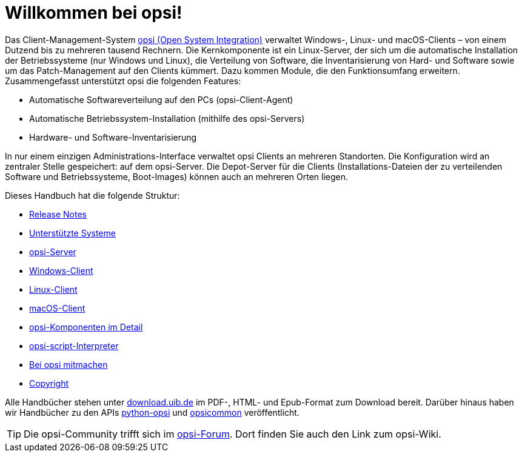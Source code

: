 = Willkommen bei opsi! 

Das Client-Management-System link:https://www.opsi.org/[opsi (Open System Integration)] verwaltet Windows-, Linux- und macOS-Clients – von einem Dutzend bis zu mehreren tausend Rechnern. Die Kernkomponente ist ein Linux-Server, der sich um die automatische Installation der Betriebssysteme (nur Windows und Linux), die Verteilung von Software, die Inventarisierung von Hard- und Software sowie um das Patch-Management auf den Clients kümmert. Dazu kommen Module, die den Funktionsumfang erweitern. Zusammengefasst unterstützt opsi die folgenden Features:

* Automatische Softwareverteilung auf den PCs (opsi-Client-Agent)
* Automatische Betriebssystem-Installation (mithilfe des opsi-Servers)
* Hardware- und Software-Inventarisierung

In nur einem einzigen Administrations-Interface verwaltet opsi Clients an mehreren Standorten. Die Konfiguration wird an zentraler Stelle gespeichert: auf dem opsi-Server. Die Depot-Server für die Clients (Installations-Dateien der zu verteilenden Software und Betriebssysteme, Boot-Images) können auch an mehreren Orten liegen.

Dieses Handbuch hat die folgende Struktur:

* xref:releasenotes:releasenotes[Release Notes]
* xref:supportmatrix:supportmatrix[Unterstützte Systeme]
* xref:getting-started[opsi-Server]
* xref:windows-client-manual:windows-client-manual[Windows-Client]
* xref:linux-client-manual:linux-client-manual[Linux-Client]
* xref:macos-client-manual:mac-client-manual[macOS-Client]
* xref:manual:introduction[opsi-Komponenten im Detail]
* xref:opsi-script-manual:opsi-script-manual[opsi-script-Interpreter]
* xref:contribute:contribute[Bei opsi mitmachen]
* xref:copyright:copyright[Copyright]

Alle Handbücher stehen unter link:https://download.uib.de/4.2/stable/documentation/[download.uib.de] im PDF-, HTML- und Epub-Format zum Download bereit. Darüber hinaus haben wir Handbücher zu den APIs link:https://docs.opsi.org/python-docs/python-opsi[python-opsi] und link:https://docs.opsi.org/python-docs/python-opsi-common[opsicommon] veröffentlicht.

TIP: Die opsi-Community trifft sich im link:https://forum.opsi.org/index.php[opsi-Forum]. Dort finden Sie auch den Link zum opsi-Wiki.
